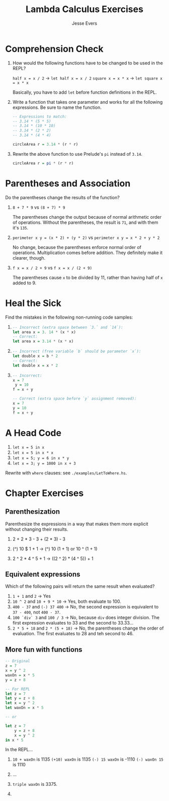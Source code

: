 #+TITLE: Lambda Calculus Exercises
#+AUTHOR: Jesse Evers

* Comprehension Check

1. How would the following functions have to be changed to be used in the REPL?
  
  =half x = x / 2= \rarr =let half x = x / 2=
  =square x = x * x= \rarr =let square x = x * x=

  Basically, you have to add =let= before function definitions in the REPL.

2. Write a function that takes one parameter and works for all the following expressions. Be sure to name the function.

   #+begin_src haskell
     -- Expressions to match:
     -- 3.14 * (5 * 5)
     -- 3.14 * (10 * 10)
     -- 3.14 * (2 * 2)
     -- 3.14 * (4 * 4)

     circleArea r = 3.14 * (r * r)
   #+end_src

   #+RESULTS:

3. Rewrite the above function to use Prelude's =pi= instead of =3.14=.

   #+begin_src haskell :results output
     circleArea r = pi * (r * r)
   #+end_src

* Parentheses and Association

Do the parentheses change the results of the function?

1. =8 + 7 * 9= vs =(8 + 7) * 9=

   The parentheses change the output because of normal arithmetic order of operations. Without the parentheses, the result is =71=, and with them it's =135=.

2. =perimeter x y = (x * 2) + (y * 2)= vs =perimeter x y = x * 2 + y * 2=

   No change, because the parentheses enforce normal order of operations. Multiplication comes before addition. They definitely make it clearer, though.

3. =f x = x / 2 + 9= vs =f x = x / (2 + 9)=

   The parentheses cause =x= to be divided by 11, rather than having half of =x= added to 9.

* Heal the Sick

Find the mistakes in the following non-running code samples:

1. 
   #+begin_src haskell :results output
     -- Incorrect (extra space between `3.` and `14`):
     let area x = 3. 14 * (x * x)
     -- Correct:
     let area x = 3.14 * (x * x)
   #+end_src

2. 
   #+begin_src haskell :results output
     -- Incorrect (free variable `b` should be parameter `x`):
     let double x = b * 2
     -- Correct:
     let double x = x * 2
   #+end_src

3. 
   #+begin_src haskell :results output
     -- Incorrect:
     x = 7
      y = 10
     f = x + y

     -- Correct (extra space before `y` assignment removed):
     x = 7
     y = 10
     f = x + y
   #+end_src

* A Head Code

1. =let x = 5 in x=
   \rarr 5
2. =let x = 5 in x * x=
   \rarr 25
3. =let x = 5; y = 6 in x * y=
   \rarr 30
4. =let x = 3; y = 1000 in x + 3=
   \rarr 6

Rewrite with =where= clauses: see =./examples/LetToWhere.hs=.


* Chapter Exercises
** Parenthesization
Parenthesize the expressions in a way that makes them more explicit without changing their results.

1. 2 + 2 * 3 - 3
   \rarr 2 + (2 * 3) - 3

2. (^) 10 $ 1 + 1
   \rarr (^) 10 (1 + 1) or 10 ^ (1 + 1)

3. 2 ^ 2 * 4 ^ 5 + 1
   \rarr ((2 ^ 2) * (4 ^ 5)) + 1

** Equivalent expressions
Which of the following pairs will return the same result when evaluated?

1. =1 + 1= and =2=
   \rarr Yes
2. =10 ^ 2= and =10 + 9 * 10=
   \rarr Yes, both evaluate to 100.
3. =400 - 37= and =(-) 37 400=
   \rarr No, the second expression is equivalent to =37 - 400=, not =400 - 37=.
4. =100 `div` 3= and =100 / 3=
   \rarr No, because =div= does integer division. The first expression evaluates to 33 and the second to 33.33...
5. =2 * 5 + 18= and =2 * (5 + 18)=
   \rarr No, the parentheses change the order of evaluation. The first evaluates to 28 and teh second to 46.

** More fun with functions

#+begin_src haskell
  -- Original
  z = 7
  x = y ^ 2
  waxOn = x * 5
  y = z + 8

  -- For REPL
  let z = 7
  let y = z + 8
  let x = y ^ 2
  let waxOn = x * 5

  -- or

  let z = 7
      y = z + 8
      x = y ^ 2
  in x * 5
#+end_src

In the REPL...

1. 
   =10 + waxOn= is 1135
   =(+10) waxOn= is 1135
   =(-) 15 waxOn= is -1110
   =(-) waxOn 15= is 1110

2. ...

3. =triple waxOn= is 3375.

4. 


